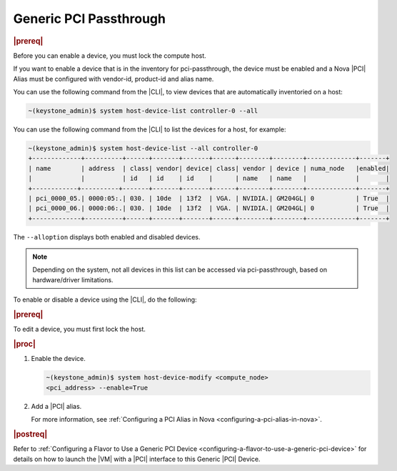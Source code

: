 
.. dze1596720804160
.. _generic-pci-passthrough:

=======================
Generic PCI Passthrough
=======================

.. rubric:: |prereq|

Before you can enable a device, you must lock the compute host.

If you want to enable a device that is in the inventory for pci-passthrough,
the device must be enabled and a Nova |PCI| Alias must be configured with
vendor-id, product-id and alias name.

You can use the following command from the |CLI|, to view devices that are
automatically inventoried on a host:

.. code-block:: none

    ~(keystone_admin)$ system host-device-list controller-0 --all


You can use the following command from the |CLI| to list the devices for a
host, for example:

.. code-block:: none

    ~(keystone_admin)$ system host-device-list --all controller-0
    +-------------+----------+------+-------+-------+------+--------+--------+-------------+-------+
    | name        | address  | class| vendor| device| class| vendor | device | numa_node   |enabled|
    |             |          | id   | id    | id    |      | name   | name   |             |       |
    +------------+----------+-------+-------+-------+------+--------+--------+-------------+-------+
    | pci_0000_05.| 0000:05:.| 030. | 10de  | 13f2  | VGA. | NVIDIA.| GM204GL| 0           | True  |
    | pci_0000_06.| 0000:06:.| 030. | 10de  | 13f2  | VGA. | NVIDIA.| GM204GL| 0           | True  |
    +-------------+----------+------+-------+-------+------+--------+--------+-------------+-------+

The ``--alloption`` displays both enabled and disabled devices.

.. note::

    Depending on the system, not all devices in this list can be accessed via
    pci-passthrough, based on hardware/driver limitations.

To enable or disable a device using the |CLI|, do the following:

.. rubric:: |prereq|

To edit a device, you must first lock the host.

.. rubric:: |proc|

#.  Enable the device.

    .. code-block:: none

        ~(keystone_admin)$ system host-device-modify <compute_node>
        <pci_address> --enable=True

#.  Add a |PCI| alias.

    For more information, see :ref:`Configuring a PCI Alias in Nova
    <configuring-a-pci-alias-in-nova>`.

.. rubric:: |postreq|

Refer to :ref:`Configuring a Flavor to Use a Generic PCI Device
<configuring-a-flavor-to-use-a-generic-pci-device>` for details on how to
launch the |VM| with a |PCI| interface to this Generic |PCI| Device.

